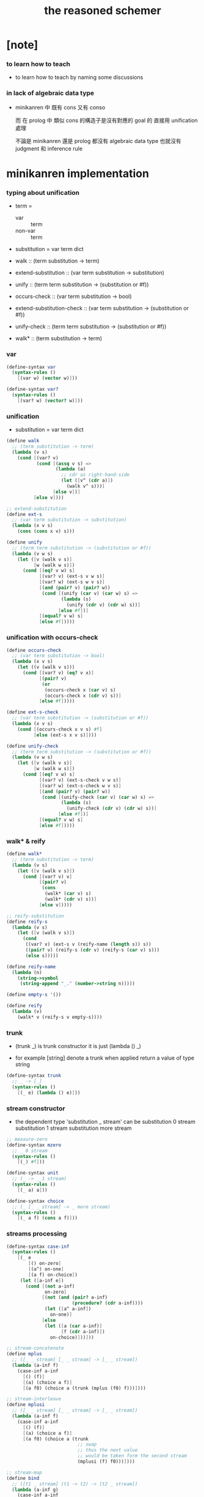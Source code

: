 #+title: the reasoned schemer

* [note]

*** to learn how to teach

    - to learn how to teach
      by naming some discussions

*** in lack of algebraic data type

    - minikanren 中 既有 cons 又有 conso

      而 在 prolog 中 類似 cons 的構造子是沒有對應的 goal 的
      直接用 unification 處理

      不論是 minikanren 還是 prolog
      都沒有 algebraic data type
      也就沒有 judgment 和 inference rule

* minikanren implementation

*** typing about unification

    - term =
      - var :: term
      - non-var :: term

    - substitution = var term dict

    - walk ::
         (term substitution -> term)
    - extend-substitution ::
         (var term substitution -> substitution)
    - unify ::
         (term term substitution -> (substitution or #f))

    - occurs-check ::
         (var term substitution -> bool)
    - extend-substitution-check ::
         (var term substitution -> (substitution or #f))
    - unify-check ::
         (term term substitution -> (substitution or #f))

    - walk* ::
         (term substitution -> term)

*** var

    #+begin_src scheme :tangle the-reasoned-schemer.scm
    (define-syntax var
      (syntax-rules ()
        [(var w) (vector w)]))

    (define-syntax var?
      (syntax-rules ()
        [(var? w) (vector? w)]))
    #+end_src

*** unification

    - substitution = var term dict

    #+begin_src scheme :tangle the-reasoned-schemer.scm
    (define walk
      ;; (term substitution -> term)
      (lambda (v s)
        (cond [(var? v)
               (cond [(assq v s) =>
                      (lambda (a)
                        ;; cdr as right-hand-side
                        (let ([v^ (cdr a)])
                          (walk v^ s)))]
                     [else v])]
              [else v])))

    ;; extend-substitution
    (define ext-s
      ;; (var term substitution -> substitution)
      (lambda (x v s)
        (cons (cons x v) s)))

    (define unify
      ;; (term term substitution -> (substitution or #f))
      (lambda (v w s)
        (let ([v (walk v s)]
              [w (walk w s)])
          (cond [(eq? v w) s]
                [(var? v) (ext-s v w s)]
                [(var? w) (ext-s w v s)]
                [(and (pair? v) (pair? w))
                 (cond [(unify (car v) (car w) s) =>
                        (lambda (s)
                          (unify (cdr v) (cdr w) s))]
                       [else #f])]
                [(equal? v w) s]
                [else #f]))))
    #+end_src

*** unification with occurs-check

    #+begin_src scheme :tangle the-reasoned-schemer.scm
    (define occurs-check
      ;; (var term substitution -> bool)
      (lambda (x v s)
        (let ((v (walk v s)))
          (cond [(var? v) (eq? v x)]
                [(pair? v)
                 (or
                  (occurs-check x (car v) s)
                  (occurs-check x (cdr v) s))]
                [else #f]))))

    (define ext-s-check
      ;; (var term substitution -> (substitution or #f))
      (lambda (x v s)
        (cond [(occurs-check x v s) #f]
              [else (ext-s x v s)])))

    (define unify-check
      ;; (term term substitution -> (substitution or #f))
      (lambda (v w s)
        (let ([v (walk v s)]
              [w (walk w s)])
          (cond [(eq? v w) s]
                [(var? v) (ext-s-check v w s)]
                [(var? w) (ext-s-check w v s)]
                [(and (pair? v) (pair? w))
                 (cond [(unify-check (car v) (car w) s) =>
                        (lambda (s)
                          (unify-check (cdr v) (cdr w) s))]
                       [else #f])]
                [(equal? v w) s]
                [else #f]))))
    #+end_src

*** walk* & reify

    #+begin_src scheme :tangle the-reasoned-schemer.scm
    (define walk*
      ;; (term substitution -> term)
      (lambda (v s)
        (let ([v (walk v s)])
          (cond [(var? v) v]
                [(pair? v)
                 (cons
                  (walk* (car v) s)
                  (walk* (cdr v) s))]
                [else v]))))

    ;; reify-substitution
    (define reify-s
      (lambda (v s)
        (let ([v (walk v s)])
          (cond
           ((var? v) (ext-s v (reify-name (length s)) s))
           ((pair? v) (reify-s (cdr v) (reify-s (car v) s)))
           (else s)))))

    (define reify-name
      (lambda (n)
        (string->symbol
         (string-append "_." (number->string n)))))

    (define empty-s '())

    (define reify
      (lambda (v)
        (walk* v (reify-s v empty-s))))
    #+end_src

*** trunk

    - (trunk _) is trunk constructor
      it is just (lambda () _)

    - for example
      [string] denote a trunk when applied
      return a value of type string

    #+begin_src scheme :tangle the-reasoned-schemer.scm
    (define-syntax trunk
      ;; _ -> [_]
      (syntax-rules ()
        [(_ e) (lambda () e)]))
    #+end_src

*** stream constructor

    - the dependent type 'substitution _ stream' can be
      substitution 0 stream
      substitution 1 stream
      substitution more stream

    #+begin_src scheme :tangle the-reasoned-schemer.scm
    ;; measure-zero
    (define-syntax mzero
      ;; _ 0 stream
      (syntax-rules ()
        [(_) #f]))

    (define-syntax unit
      ;; (_ -> _ 1 stream)
      (syntax-rules ()
        [(_ a) a]))

    (define-syntax choice
      ;; (_ [_ _ stream] -> _ more stream)
      (syntax-rules ()
        [(_ a f) (cons a f)]))
    #+end_src

*** streams processing

    #+begin_src scheme :tangle the-reasoned-schemer.scm
    (define-syntax case-inf
      (syntax-rules ()
        [(_ e
            [() on-zero]
            [(a^) on-one]
            [(a f) on-choice])
         (let ([a-inf e])
           (cond [(not a-inf)
                  on-zero]
                 [(not (and (pair? a-inf)
                            (procedure? (cdr a-inf))))
                  (let ([a^ a-inf])
                    on-one)]
                 [else
                  (let ([a (car a-inf)]
                        [f (cdr a-inf)])
                    on-choice)]))]))

    ;; stream-concatenate
    (define mplus
      ;; ([_ _ stream] [_ _ stream] -> [_ _ stream])
      (lambda (a-inf f)
        (case-inf a-inf
          [() (f)]
          [(a) (choice a f)]
          [(a f0) (choice a (trunk (mplus (f0) f)))])))

    ;; stream-interleave
    (define mplusi
      ;; ([_ _ stream] [_ _ stream] -> [_ _ stream])
      (lambda (a-inf f)
        (case-inf a-inf
          [() (f)]
          [(a) (choice a f)]
          [(a f0) (choice a (trunk
                              ;; swap
                              ;; thus the next value
                              ;; would be taken form the second stream
                              (mplusi (f) f0)))])))

    ;; stream-map
    (define bind
      ;; ([t1 _ stream] (t1 -> t2) -> [t2 _ stream])
      (lambda (a-inf g)
        (case-inf a-inf
          [() (mzero)]
          [(a) (g a)]
          [(a f) (mplus (g a) (trunk (bind (f) g)))])))

    (define bindi
      ;; ([t1 _ stream] (t1 -> t2) -> [t2 _ stream])
      (lambda (a-inf g)
        (case-inf a-inf
          [() (mzero)]
          [(a) (g a)]
          [(a f) (mplusi (g a) (trunk (bindi (f) g)))])))
    #+end_src

*** goal constructor

    - _ goal = (substitution -> substitution _ stream)

    #+begin_src scheme :tangle the-reasoned-schemer.scm
    (define fail
      ;; 0 goal
      ;; (substitution -> substitution 0 stream)
      (lambda (s) (mzero)))

    (define succeed
      ;; 1 goal
      ;; (substitution -> substitution 1 stream)
      (lambda (s) (unit s)))

    (define ==
      ;; (term term -> (0 or 1) goal)
      ;; (term term -> (substitution -> substitution (0 or 1) stream))
      (lambda (v w)
        (lambda (s)
          (cond [(unify v w s) => succeed]
                [else (fail s)]))))

    (define ==-check
      ;; (term term -> (0 or 1) goal)
      ;; (term term -> (substitution -> substitution (0 or 1) stream))
      (lambda (v w)
        (lambda (s)
          (cond [(unify-check v w s) => succeed]
                [else (fail s)]))))
    #+end_src

*** goal conjunction

    #+begin_src scheme :tangle the-reasoned-schemer.scm
    (define-syntax all
      (syntax-rules ()
        [(_) succeed]
        [(_ g) g]
        [(_ g^ g ...)
         (lambda (s)
           (bind (g^ s) (all g ...)))]))

    (define-syntax alli
      (syntax-rules ()
        [(_) succeed]
        [(_ g) g]
        [(_ g^ g ...)
         (lambda (s)
           (bindi (g^ s) (alli g ...)))]))

    (define-syntax fresh
      (syntax-rules ()
        [(_ (x ...)
            g ...)
         (lambda (s)
           (let ([x (var 'x)]
                 ...)
             ((all g ...) s)))]))
    #+end_src

*** goal disjunction

***** conde

      #+begin_src scheme :tangle the-reasoned-schemer.scm
      (define-syntax anye
        (syntax-rules ()
          [(_ g1 g2)
           ;; substitution -> substitution _ stream
           (lambda (s)
             (mplus (g1 s)
                    (trunk (g2 s))))]))

      (define-syntax conde
        (syntax-rules (else)
          [(_) fail]
          [(_ (else g0 g ...)) (all g0 g ...)]
          [(_ (g0 g ...) c ...)
           (anye (all g0 g ...) (conde c ...))]))
      #+end_src

***** condi

      #+begin_src scheme :tangle the-reasoned-schemer.scm
      (define-syntax anyi
        (syntax-rules ()
          [(_ g1 g2)
           ;; substitution -> substitution _ stream
           (lambda (s)
             (mplusi (g1 s)
                     (trunk (g2 s))))]))

      (define-syntax condi
        (syntax-rules (else)
          [(_) fail]
          [(_ (else g0 g ...)) (all g0 g ...)]
          [(_ (g0 g ...) c ...)
           (anyi (all g0 g ...) (condi c ...))]))
      #+end_src

***** conda

      #+begin_src scheme :tangle the-reasoned-schemer.scm
      (define-syntax ifa
        (syntax-rules ()
          [(_ g0 g1 g2)
           ;; substitution -> substitution _ stream
           (lambda (s)
             (let ([s-inf (g0 s)]
                   [g^ g1])
               (case-inf s-inf
                 [() (g2 s)]
                 [(s) (g^ s)]
                 [(s f) (bind s-inf g^)])))]))

      (define-syntax conda
        (syntax-rules (else)
          [(_) fail]
          [(_ (else g0 g ...)) (all g0 g ...)]
          [(_ (g0 g ...) c ...)
           (ifa g0 (all g ...) (conda c ...))]))
      #+end_src

***** condu

      #+begin_src scheme :tangle the-reasoned-schemer.scm
      (define-syntax ifu
        (syntax-rules ()
          [(_ g0 g1 g2)
           ;; substitution -> substitution _ stream
           (lambda (s)
             (let ([s-inf (g0 s)]
                   [g^ g1])
               (case-inf s-inf
                 [() (g2 s)]
                 [(s) (g^ s)]
                 [(s f) (g^ s)])))]))

      (define-syntax condu
        (syntax-rules (else)
          [(_) fail]
          [(_ (else g0 g ...)) (all g0 g ...)]
          [(_ (g0 g ...) c ...)
           (ifu g0 (all g ...) (condu c ...))]))
      #+end_src

*** run

    #+begin_src scheme :tangle the-reasoned-schemer.scm
    ;; run converts a stream of substitutions
    ;; to a list of values using map-inf

    (define map-inf
      (lambda (n p a-inf)
        (case-inf a-inf
          [() '()]
          [(a)
           (cons (p a) '())]
          [(a f)
           (cons (p a)
                 (cond [(not n) (map-inf n p (f))]
                       [(> n 1) (map-inf (- n 1) p (f))]
                       [else '()]))])))

    (define-syntax run
      (syntax-rules ()
        [(_ n^ (x) g ...)
         (let ((n n^) (x (var 'x)))
           (if (or (not n) (> n 0))
             (map-inf n
                      (lambda (s) (reify (walk* x s)))
                      ((all g ...) empty-s))
             '()))]))

    (define-syntax run*
      (syntax-rules ()
        [(_ (x) g ...)
         (run #f (x) g ...)]))
    #+end_src

*** misc

    #+begin_src scheme :tangle the-reasoned-schemer.scm
    (define-syntax lambda-limited
      (syntax-rules ()
        ((_ n formals g)
         (let ([x (var 'x)])
           (lambda formals
             (ll n x g))))))

    (define ll
      (lambda (n x g)
        ;; substitution -> substitution _ stream
        (lambda (s)
          (let ([v (walk x s)])
            (cond [(var? v) (g (ext-s x 1 s))]
                  [(< v n) (g (ext-s x (+ v 1) s))]
                  [else (fail s)])))))

    (define-syntax project
      (syntax-rules ()
        [(_ (x ...) g ...)
         ;; substitution -> substitution _ stream
         (lambda (s)
           (let ((x (walk* x s)) ...)
             ((all g ...) s)))]))
    #+end_src

* minikanren library

*** list processing

    #+begin_src scheme :tangle the-reasoned-schemer.scm
    (define conso
      (lambda (a d p)
        (== (cons a d) p)))

    (define caro
      (lambda (p a)
        (fresh (d)
          (== (cons a d) p))))

    (define cdro
      (lambda (p d)
        (fresh (a)
          (== (cons a d) p))))

    (define pairo
      (lambda (p)
        (fresh (a d)
          (== (cons a d) p))))

    (define nullo
      (lambda (x)
        (== x '())))

    (define listo
      (lambda (l)
        (conde
          [(nullo l)]
          [(fresh (d)
             (pairo l)
             (cdro l d)
             (listo d))])))

    (define appendo
      (lambda (l s out)
        (conde [(nullo l)
                (== out s)]
               [(fresh (a d rec)
                  (conso a d l)
                  (appendo d s rec)
                  (conso a rec out))])))

    (define unwarpo
      (lambda (x out)
        (conde
          [(== x out)]
          [(fresh (a)
             (pairo x)
             (caro x a)
             (unwarpo a out))])))
    #+end_src

* 1 playthings

*** [note]

    - the law of fresh
      if x is fresh
      then (v x) succeeds and associates x with v

    - the law of ==
      (== v w) is the same as (== w v)

    - the law of conde
      to get more values from conde
      pretend that the successful conde line has failed
      refreshing all variables that got an association from that line

*** run*

    #+begin_src scheme
    (run* (q)
      fail)

    (run* (x)
      succeed)

    (run* (q)
      (== 1 q))

    (run* (x)
      (let ([x1 1])
        (== x1 2)))
    #+end_src

*** reified variable

    - 也許是 Thoralf Albert Skolem 強調
      要給返回的不定元做系統地重命名
      以便閱讀

    #+begin_src scheme
    (run* (x)
      (let ((x #f))
        (fresh (x)
          (== #t x))))

    (run* (x)
      (let ((x #f))
        (== #f x)))

    (run* (x)
      (fresh (x)
        (== #t x)))

    (run* (x)
      (== #f x))

    (run* (x)
      (fresh (a d)
        (== x
            (cons a (cons d '())))))

    (run* (r)
      (fresh (x)
        (let ([y x])
          (fresh (x)
            (== (list y x y) r)))))

    (run* (r)
      (fresh (x)
        (fresh (y)
          (== (list y x y) r))))

    (run* (r)
      (fresh ()
        (fresh (y)
          (== (list y y) r))))
    #+end_src

*** 底層等詞

    - unification [==] 與 等詞 [eq?] 有別
      eq? 是用以實現 unification 的底層等詞

    #+begin_src scheme
    (run* (q)
      (fresh (x)
        (== (eq? x q) q)))

    (run* (q)
      (let ([x q])
        (fresh (q)
          (== (eq? x q) x))))

    (let ([q 1])
      (let ([x q])
        (eq? x q)))

    ;; 不定元都被 unify 到了相同的值
    ;; 等詞 eq? 還是要能夠區分它們
    (run* (q)
      (fresh (x)
        (== x #f)
        (== q #f)
        (== (eq? x q) q)))

    (run* (q)
      (fresh (z)
        (fresh (x)
          (== x z)
          (== q z)
          (== (eq? x q) q))))

    (run* (z)
      (fresh (q)
        (fresh (x)
          (== x z)
          (== q z)
          (== (eq? x q) q))))
    #+end_src

*** conde

    - e for every line

    - undo[refreshes][backtracing] happens here

    #+begin_src scheme
    (run* (x)
      (conde
       [(== 1 x) (== 1 x)]
       [(== 2 x) (== 3 x)]))

    (run* (x)
      (conde
        [(== 'kkk x) fail]
        [(== 'kk x) succeed]
        [(== 'k x) succeed]))

    (run* (x)
      (conde
        [(== 'kkk x) succeed]
        [(== 'kk x) succeed]
        [(== 'k x) succeed]))

    (run* (x)
      (conde
        [(== 'kkk x) succeed]
        [(== 'kk x) succeed]
        [(== 'k x) succeed]
        [succeed succeed]))

    ;; 這裏第一次體現出來了 backtracing
    (run* (r)
      (fresh (x y)
        (conde
          [(== 'kkk x) (== 'aaa y)]
          [(== 'kk x) (== 'aa y)] )
        (== (list x y) r)))

    (define teacupo
      (lambda (x)
        (conde
          ((== 'tea x))
          ((== 'cup x)))))

    (run* (x)
      (teacupo x))
    #+end_src

*** the scope of reification

    #+begin_src scheme
    (run* (r)
      (fresh (x y z)
        (conde
          [(== y x) (fresh (x)
                      (== z x))]
          [(fresh (x)
             (== y x)) (== z x)])
        (== (list y z) r)))

    (run* (r)
      (fresh (x y z)
        (conde
          [(== y x) (fresh (x)
                      (== z x))]
          [(fresh (x)
             (== y x)) (== z x)])
        (== 1 x)
        (== (list y z) r)))
    #+end_src

*** expression have value

    #+begin_src scheme
    (run* (q)
      (let ([a (== 1 q)]
            [b (== 2 q)])
        a))

    (run* (q)
      (let ([a (== 1 q)]
            [b (== 2 q)])
        b))

    (run* (q)
      (let ([a (== #t q)]
            [b (fresh (x)
                 (== x q)
                 (== #f x))]
            [c (conde
                 ((== #t q) succeed)
                 (else (== #f q)))])
        b))
    #+end_src

* 2 teaching old toys new tricks

*** define

    - 用 == 和 數據構造子 cons [任何可逆函數都可以]
      來定義新的關係 [== 是最基礎的關係]
      這就是組合方式之一

    - 另外的組合方式是
      1. 關係在 conde 內複合在 形成帶有分支結構新關係
         conde 內的的語義是 or
      2. 用 fresh 構造新的 scope 引入新的 變元
         fresh 內的語義是 and

    - x -
      後面會講到各種 function 如何被轉化爲 relation
      這裏首先考慮的就是 數據構造子 [cons]
      和 數據域提取子 [car cdr]

    #+begin_src scheme
    (define caro
      (lambda (p a)
        (fresh (d)
          (== (cons a d) p))))

    (run* (r)
      (fresh (x y)
        (caro (list r y) x)
        (== 1 x)))

    (define cdro
      (lambda (p d)
        (fresh (a)
          (== (cons a d) p))))

    (run* (r)
      (fresh (v)
        (cdro '(1 2 3) v)
        (caro v r)))

    (run* (x)
      (cdro '(1 2 3) (list x 3)))

    (run* (x)
      (fresh (a b)
        (== '(1 2) `(,a ,b))
        (== `(,a ,b) x)))
    (run* (l)
      (fresh (x)
        (cdro l '(1 2 3 4))
        (caro l x)
        (== 0 x)))

    (define conso
      (lambda (a d p)
        (== (cons a d) p)))

    (run* (l)
      (conso 1 2 l))
    (run* (x)
      (conso x '(1 2) '(0 1 2)))
    (run* (x)
      (conso x `(1 ,x 3) `(0 1 ,x 3)))
    (run* (l)
      (fresh (x)
        (== `(0 1 ,x 3) l)
        (conso x `(1 ,x 3) l)))
    (run* (l)
      (fresh (x)
        (conso x `(1 ,x 3) l)
        (== `(0 1 ,x 3) l)))

    ;; 函數式的謂詞本身也可轉化爲關係
    ;; 並且不用添加新的參數
    (define nullo
      (lambda (x)
        (== x '())))
    (run* (x)
      (nullo x))

    (define pairo
      (lambda (p)
        (fresh (a d)
          (conso a d p))))

    ;; 用 conso 可以定義 caro cdro 和 pairo
    #+end_src

* 3 seeing old friends in new ways

*** predicate to unifier

    - THE FIRST COMMANDMENT
      to transform a function whose value is a boolean
      into a function whose value is a goal
      replace cond with conde and unnest each question and answer
      unnest the answer #t (or #f) by replacing it with #s (or #u)

    #+begin_src scheme
    (define list?
      (lambda (l)
        (cond
         [(null? l) #t]
         [(pair? l) (list? (cdr l))]
         [else #f])))

    (define listo
      (lambda (l)
        (conde
          [(nullo l) succeed]
          [(pairo l) (fresh (d)
                       (cdro l d)
                       (listo d))]
          [else fail])))

    (run* (x)
      (listo (cons 1 2)))

    (run* (x)
      (conso 1 x (cons 1 2)))

    (run* (x)
      (listo (list 'a 'b x 'd)))

    ;; loop
    (run 6 (x)
      (listo `(1 2 3 . ,x)))
    #+end_src

*** lolo

    #+begin_src scheme
    (define lol?
      ;; list-of-lists?
      (lambda (l)
        (cond
         [(null? l) #t]
         [(list? (car l))
          (lol? (cdr l))]
         [else #f])))

    (define lolo
      (lambda (l)
        (conde
          [(nullo l)]
          [(fresh (a)
             (caro l a)
             (listo a))
           (fresh (d)
             (cdro l d)
             (lolo d))])))

    (define lolo
      (lambda (l)
        (conde
          [(nullo l)]
          [(fresh (a)
            (caro l a)
            (listo a))]
          [(fresh (d)
            (cdro l d)
            (lolo d))])))

    (define lolo
      (lambda (l)
        (conde
          [(nullo l)]
          [(fresh (a d)
            (caro l a)
            (listo a)
            (cdro l d)
            (lolo d))])))

    (run 10 (l)
      (lolo l))

    (run 1 (q)
      (fresh (x y)
        (lolo `((1 2) (,x 3) (4 ,y)))
        (== 'ok q)))

    (run 10 (x)
      (lolo `((1) . ,x)))
    #+end_src

*** loto

    #+begin_src scheme
    (define twinso
      (lambda (s)
        (fresh (x y)
          (conso x y s)
          (conso x '() y))))

    (define twinso
      (lambda (s)
        (fresh (x)
          (== (list x x) s))))

    (run* (q)
      (twinso '(1 1))
      (== #t q))

    (run* (q)
      (twinso `(1 ,q)))

    (define loto
      ;; list-of-twins
      (lambda (l)
        (conde
         [(nullo l)]
         [(fresh (a)
            (caro l a)
            (twinso a))
          (fresh (d)
            (cdro l d)
            (loto d))])))

    (define loto
      ;; list-of-twins
      (lambda (l)
        (conde
          [(nullo l)]
          [(fresh (a d)
            (caro l a)
            (twinso a)
            (cdro l d)
            (loto d))])))

    (run 10 (z)
      (loto `((1 1) . ,z)))
    #+end_src

*** listofo

    #+begin_src scheme
    (define listofo
      (lambda (predo l)
        ;; pred denote predicate
        (conde
          [(nullo l)]
          [(fresh (a d)
             (caro l a)
             (predo a)
             (cdro l d)
             (listofo predo d))])))

    (run 10 (out)
      (fresh (w x y z)
        (== `((1 1) (2 ,w) (,x ,y) . ,z) out)
        (listofo twinso out)))

    (run 1 (out)
      (fresh (w x y z)
        (== z out)
        (listofo nullo out)))

    (define loto
      (lambda (l)
        (listofo twinso l)))

    (run 10 (z)
      (loto `((1 1) . ,z)))
    #+end_src

*** membero

    #+begin_src scheme
    (define member?
      (lambda (x l)
        (cond
         [(null? l) #f]
         [(eq-car? l x) #t]
         [else (member? x (cdr l))])))

    (define eq-car?
      (lambda (l x)
        (eq? (car l) x)))

    ;; note that
    ;; Whenever a conde line is guaranteed to fail
    ;; it is unnecessary
    ;; 不必用謂詞檢查 以保證參數在函數的定義域內
    ;; 因爲施行計算的不是函數 而是關係
    (define membero
      (lambda (x l)
        (conde
          [(caro l x)]
          [(fresh (d)
             (cdro l d)
             (membero x d))])))

    (run 10 (l)
      (membero 1 (cons l 1)))

    (run 10 (l)
      (membero 1 (cons 1 l)))

    (run 10 (l)
      (membero 1 (list l 1)))

    (run 10 (l)
      (membero 1 (list 1 l)))

    (run* (x)
      (membero 2 (list 1 x 3)))

    (run* (x)
      (membero 2 (list 1 2 x 3)))

    (run* (x)
      (membero 2 (list 1 x 2 3)))

    (run* (out)
      (fresh (x y)
        (membero 2 (list 1 x 3 y))
        (== (list x y) out)))

    (run* (x)
      (membero x (list 1 2 3)))

    (run 10 (l)
      (membero 'k l))
    #+end_src

*** pmembero

    - 這個變體在於 控制解的形狀
      縮小了解集

    #+begin_src scheme
    (define pmembero
      ;; p denotes proper-list
      (lambda (x l)
        (conde
          [(caro l x) (cdro l '())]
          [(fresh (d)
             (cdro l d)
             (pmembero x d))])))

    (run 10 (l)
      (pmembero 'k l))

    ;; mistake
    (run* (out)
      (pmembero 1 '(a b 1 c d 1))
      (== #f out))

    (run* (out)
      (membero 1 '(a b 1 c d 1))
      (== #f out))

    (define pmembero
      (lambda (x l)
        (conde
          [(caro l x) (cdro l '())]
          [(caro l x)]
          [(fresh (d)
             (cdro l d)
             (pmembero x d))])))

    ;; mistake
    (run* (out)
      (pmembero 1 '(a b 1 c d 1))
      (== #f out))

    (define pmembero
      (lambda (x l)
        (conde
          [(caro l x) (cdro l '())]
          [(caro l x)
           (fresh (a d)
             (cdro l (cons a d)))]
          [(fresh (d)
             (cdro l d)
             (pmembero x d))])))

    (run* (out)
      (pmembero 1 '(a b 1 c d 1))
      (== #f out))

    (run 10 (l)
      (pmembero 'k l))

    (define pmembero
      (lambda (x l)
        (conde
          [(caro l x)
           (fresh (a d)
             (cdro l (cons a d)))]
          [(caro l x) (cdro l '())]
          [(fresh (d)
             (cdro l d)
             (pmembero x d))])))

    (run 10 (l)
      (pmembero 'k l))

    (define pmembero
      (lambda (x l)
        (fresh () (membero x l)
              (listo l))))

    (run 10 (l)
      (pmembero 'k l))

    (run* (out)
      (membero 1 '(a b 1 c d 1))
      (== #f out))
    #+end_src

*** memberrevo

    - 注意回溯的順序

    #+begin_src scheme
    (define memberrevo
      ;; rev denotes reverse
      (lambda (x l)
        (conde
          [(fresh (d)
             (cdro l d)
             (memberrevo x d))]
          [(caro l x)])))

    (run* (x)
      (memberrevo x '(1 2 3 4 5)))

    ;; 嵌套在 oro 裏順序當然也被保持
    (run 3 (k)
         (conde
           [(== k 1)]
           [(conde
              [(== k 2)])]
           [(== k 3)]))

    (define list-reverse
      (lambda (l)
        (run* (y)
          (memberrevo y l))))

    (list-reverse '(1 2 3))
    #+end_src

* 4 members only

*** function to unifier

    - THE SECOND COMMANDMENT
      to transform a function whose value is not a boolean into
      a function whose value is a goal
      add an extra argument to hold its value
      replace cond with conde
      and unnest each question and answer

    - 注意
      在一次 unification 中
      memo 的 out 只可能有一種結果

    #+begin_src scheme
    (define memo
      (lambda (x l out)
        (conde
          [(caro l x) (== l out)]
          [(fresh (d)
            (cdro l d)
            (memo x d out))])))

    (run 1 (out)
      (memo 1 '(0 0 1 2 3) out))

    (run* (r)
      (memo r
             '(0 0 1 2 3)
             '(1 2 3)))

    (run* (r)
      (memo 1 '(1 2 3) '(1 2 3))
      (== #f r))

    (run* (r)
      (memo 1 '(1 2 3) '(1 2))
      (== #f r))

    (run* (r)
      (memo 1 '(1 2 3) '(1 2))
      (== #f r))

    (run* (x)
      (memo 1 `(1 2) `(7 ,x)))

    (run* (out)
      (fresh (x)
        (memo 1 `(0 0 ,x 0 1 2) out)))

    (run 10 (z)
      (fresh (u)
        (memo 'k `(0 0 k 0 k 2 . ,z) u)))
    #+end_src

*** rembero

    #+begin_src scheme
    (define rembero
      (lambda (x l out)
        (conde
          [(nullo l)
           (== '() out)]
          [(conso x out l)]
          [(fresh (res a d)
            (conso a d l)
            (rembero x d res)
            (conso a res out))])))

    (run* (out)
      (rembero 1 '(1 2 3) out))

    (run* (out)
      (fresh (y)
        (rembero 0 `(1 2 ,y 3 0 4) out)))

    (run* (out)
      (fresh (y z)
        (rembero y `(a b ,y d ,z e) out)))

    (run* (r)
      (fresh (y z)
        (rembero y `(,y d ,z e) `(,y d e))
        (== `(,y ,z) r)))

    (run 13 (w)
      (fresh (y z out)
        (rembero y `(a b ,y d ,z . ,w) out)))

    (run 13 (r)
      (fresh (w y z out)
        (rembero y `(a b ,y d ,z . ,w) out)
        (== (list w y z out) r)))

    ;; 以爲不移除任何東西是允許的
    ;; 而且 在轉向下個 oro 分支的時候
    ;; 之前 unification 都被忘記了
    ;; 所以處理語義的時候要小心
    (define surpriseo
      (lambda (s)
        (rembero s '(a b c) '(a b c))))

    ;; 下面的語義是正常的
    (run* (r)
      (== 'd r)
      (surpriseo r))

    ;; 而下面的三個例子中 語義可能就是有偏差的了
    (run* (r)
      (surpriseo r))
    (run* (r)
      (== 'b r)
      (surpriseo r))
    (run* (r)
      (surpriseo r)
      (== 'b r))

    ;; 下面可以讓 移除 的語義更加嚴格
    ;; 不接受沒有移除任何元素的情況
    ;; 這種東西在 一般的函數式編程中是表達不出來的
    (define rembero
      (lambda (x l out)
        (conde
          ;; without the following
          ;; it can not succeed by remove nothing
          ;; (fresh ()
          ;;   (nullo l)
          ;;   (== '() out))
          [(conso x out l)]
          [(fresh (res a d)
            (conso a d l)
            (rembero x d res)
            (conso a res out))])))
    #+end_src

* 5 double your fun

*** appendo

    - order of fresh ()
      make recursive call as late as possible
      thus recursive call is not on fresh variables

    #+begin_src scheme
    (define appendo
      (lambda (l s out)
        (conde
          [(nullo l)
           (== out s)]
          [(fresh (a d rec)
            (conso a d l)
            (appendo d s rec)
            (conso a rec out))])))

    (run* (out)
      (appendo `(1 2 3) `(a b c) out))

    (run 10 (x)
      (fresh (y)
        (appendo `(a b c . ,y) `(d e) x)))

    (run 10 (x)
      (fresh (y)
        (appendo `(a b c . ,y) `(d e . ,y) x)))

    (run 10 (x)
      (fresh (y)
        (appendo `(a b c) `(d e . ,y) x)))

    ;; can't run 12
    ;; because on the 12th times
    ;; where you pretend that the first branch does not unify
    ;; l & s are fresh
    ;; thus d s rec are all fresh in the recursive call
    (run 11 (x)
      (fresh (y)
        (appendo x y `(1 2 3 4 5 6 7 8 9 10))))

    (run 11 (y)
      (fresh (x)
        (appendo x y `(1 2 3 4 5 6 7 8 9 10))))

    (run 11 (out)
      (fresh (x y)
        (appendo x y `(1 2 3 4 5 6 7 8 9 10))
        (== `(,x ,y) out)))

    (define appendo
      (lambda (l s out)
        (conde
          [(nullo l)
           (== out s)]
          [(fresh (a d rec)
             (conso a d l)
             (conso a rec out)
             (appendo d s rec))])))

    ;; can run 12
    (run 12 (x)
      (fresh (y)
        (appendo x y `(1 2 3 4 5 6 7 8 9 10))))

    (run 12 (y)
      (fresh (x)
        (appendo x y `(1 2 3 4 5 6 7 8 9 10))))

    (run 12 (out)
      (fresh (x y)
        (appendo x y `(1 2 3 4 5 6 7 8 9 10))
        (== `(,x ,y) out)))


    (run 3 (x)
      (fresh (y z)
        (appendo x y z)))

    (run 3 (y)
      (fresh (x z)
        (appendo x y z)))

    (run 3 (z)
      (fresh (x y)
        (appendo x y z)))

    (run 3 (out)
      (fresh (x y z)
        (appendo x y z)
        (== `(,x ,y ,z) out)))

    (define swappendo
      (lambda (l s out)
        (conde
          [(fresh (a d rec)
            (conso a d l)
            (conso a rec out)
            ;; on recursive unification
            ;; all variables are fresh
            (swappendo d s rec))]
          [(and (nullo l)
               (== out s))])))

    ;; forever
    ;; (run 1 (z)
    ;;   (fresh (x y)
    ;;     (swappendo x y z)))
    #+end_src

*** [note] 思想模型

    - 在對例子的觀察中
      獨立建立起自己的思想模型
      來理解語言的語義

*** unwarp

    - order of oro

    #+begin_src scheme
    (define unwarpo
      (lambda (x out)
        (conde
          [(fresh (a)
            (pairo x)
            (caro x a)
            (unwarpo a out))]
          [(== x out)])))

    (run* (x)
      (unwarpo '((((((1)))))) x))

    ;; loop
    ;; (run 1 (x)
    ;;   (unwarpo x 1))
    ;; for recursive call on 'a' 'out'
    ;; but after
    ;;   (pairo x)
    ;;   (caro x a)
    ;; 'a' 'out' are still fresh variables

    (define unwarpo
      (lambda (x out)
        (conde
          [(== x out)]
          [(fresh (a)
            (pairo x)
            (caro x a)
            (unwarpo a out))])))

    (run* (x)
      (unwarpo '((((((1)))))) x))

    (run 3 (x)
      (unwarpo x 1))

    (run 3 (x)
      (unwarpo `((,x)) 1))
    #+end_src

*** flatteno

    - 注意解的列表如何循環

    #+begin_src scheme
    (define flatten
      (lambda (s)
        (cond [(null? s) '()]
              [(pair? s)
               (append (flatten (car s))
                       (flatten (cdr s)))]
              [else (cons s '())])))

    (flatten '((1 (2)) 3))
    (flatten '(1))
    (flatten '(1 . ()))
    (flatten '(1 . 2))
    (flatten '1)

    (define flatteno
      (lambda (s out)
        (conde
          [(nullo s) (== '() out)]
          [(fresh (a d res-a res-d)
             (conso a d s)
             (flatteno a res-a)
             (flatteno d res-d)
             (appendo res-a res-d out))]
          [(conso s '() out)])))

    (run* (out)
      (flatteno '((1 (2)) 3) out))

    (run* (out)
      (flatteno '((1 2) 3) out))

    (run* (out)
      (flatteno '(1) out))

    ;; loop
    ;; (run 3 (x)
    ;;   (flatteno x '(1)))


    (define flattenrevo
      (lambda (s out)
        (conde
          [(nullo s) (== '() out)]
          [(conso s '() out)]
          [(fresh (a d res-a res-d)
             (conso a d s)
             (flattenrevo a res-a)
             (flattenrevo d res-d)
             (appendo res-a res-d out))])))

    (run 2 (x)
      (flattenrevo x '(1)))

    (run 3 (x)
      (flattenrevo x '(1)))

    (run 10 (x)
      (flattenrevo x '(1)))

    (equal?
     (run* (out)
       (flattenrevo '((1 2) 3) out))
     (reverse
      (run* (out)
        (flatteno '((1 2) 3) out))))


    (define flattenrevo
      (lambda (s out)
        (conde
          [(conso s '() out)]
          [(nullo s) (== '() out)]
          [(fresh (a d res-a res-d)
             (conso a d s)
             (flattenrevo a res-a)
             (flattenrevo d res-d)
             (appendo res-a res-d out))])))

    ;; can not run 3
    (run 2 (x)
      (flattenrevo x '(1)))

    (equal?
     (run* (out)
       (flattenrevo '((1 2) 3) out))
     (reverse
      (run* (out)
        (flatteno '((1 2) 3) out))))
    #+end_src

* 6 the fun never ends

*** 思想模型

    - 還是用 or-list and-list
      還有 or-cursor and-cursor
      還有 undo-info
      來考慮
      [儘管這是 prolog VM 的實現方式]

    - the law of condi
      condi behaves like conde
      except that its values are interleaved

    #+begin_src scheme
    (define anyo
      (lambda (g)
        (conde
          [g]
          [(anyo g)])))

    (run 3 (x)
      (anyo succeed))

    ;; loop
    ;; (run 1 (x)
    ;;   (anyo fail))

    (define nevero (anyo fail))
    (define alwayso (anyo succeed))

    ;; loop
    ;; (run 1 (q)
    ;;   nevero
    ;;   (== q #t))

    (run 1 (q)
      fail
      nevero)

    (run 1 (q)
      succeed
      (== q #t))

    (run 1 (q)
      alwayso
      (== q #t))

    (run 3 (q)
      succeed
      (== q #t))

    ;; different from succeed
    ;; alwayso can succeed any number of times
    (run 3 (q)
      alwayso
      (== q #t))

    (define salo
      ;; succeeds at least onec
      (lambda (g)
        (conde
          [succeed]
          [g])))

    (run 3 (g)
      (salo alwayso)
      (== #t g))

    (run 1 (g)
      (salo nevero)
      (== #t g))

    ;; loop
    ;; (run 2 (g)
    ;;   (salo nevero)
    ;;   (== #t g))

    ;; loop
    ;; (run 1 (g)
    ;;   (salo nevero)
    ;;   fail
    ;;   (== #t g))

    ;; loop
    ;; (run 1 (g)
    ;;   alwayso
    ;;   fail
    ;;   (== #t g))

    ;; loop
    ;; (run 1 (g)
    ;;      (conde [(== #f g) alwayso]
    ;;             [(== #t g)])
    ;;      (== #t g))

    ;; no loop
    ;; because after the first failure
    ;; instead of staying on the first line
    ;; we try the second condi line
    (run 1 (g)
      (condi [(== #f g) alwayso]
             [(== #t g)])
      (== #t g))

    ;; it has no value
    ;; since the second condi line is out of values
    ;; (run 2 (g)
    ;;   (condi [(== #f g) alwayso]
    ;;          [(== #t g)])
    ;;   (== #t g))

    (run 5 (g)
      (condi [(== #f g) alwayso]
             [(anyo (== #t g))])
      (== #t g))

    (define teacupo
      (lambda (x)
        (conde
          [(== 'tea x)]
          [(== 'cup x)])))

    (run 5 (r)
      (condi [(teacupo r)]
             [(== #t r)]))

    (run 5 (r)
      (conde [(teacupo r)]
             [(== #t r)]))


    (run 5 (q)
      (condi
        [(== #f q) alwayso]
        [(== #t q) alwayso])
      (== #t q))

    ;; loop
    ;; (run 5 (q)
    ;;   (conde
    ;;     [(== #f q) alwayso]
    ;;     [(== #t q) alwayso])
    ;;   (== #t q))


    (run 4 (q)
      (condi
        [(== 0 q) alwayso]
        [(== 1 q) alwayso]))

    (run 4 (q)
      (conde
        [(== 0 q) alwayso]
        [(== 1 q) alwayso]))


    ;; loop
    ;; (run 4 (q)
    ;;   (condi
    ;;     [alwayso]
    ;;     [nevero]))

    (run 4 (q)
      (conde
        [alwayso]
        [nevero]))

    ;; loop
    ;; (run 1 (q)
    ;;   (all (conde
    ;;          [(== #f q)]
    ;;          [(== #t q)])
    ;;        alwayso)
    ;;   (== #t q))

    (run 1 (q)
      (alli (conde
              [(== #f q)]
              [(== #t q)])
            alwayso)
      (== #t q))

    (run 5 (q)
      (alli (conde
              [(== #f q)]
              [(== #t q)])
            alwayso)
      (== #t q))

    (run 5 (q)
      (alli (conde
              [(== #t q)]
              [(== #f q)])
            alwayso)
      (== #t q))


    (run 5 (q)
      (all (conde
             [succeed]
             [nevero])
           alwayso)
      (== #t q))

    ;; loop
    ;; (run 5 (q)
    ;;   (alli (conde
    ;;          [succeed]
    ;;          [nevero])
    ;;        alwayso)
    ;;   (== #t q))
    #+end_src

* 7 a bit too much

*** bit

    #+begin_src scheme
    (define bit-xoro
      (lambda (x y r)
        (conde
          [(== 0 x) (== 0 y) (== 0 r)]
          [(== 1 x) (== 0 y) (== 1 r)]
          [(== 0 x) (== 1 y) (== 1 r)]
          [(== 1 x) (== 1 y) (== 0 r)])))

    (run* (s)
      (fresh (x y)
        (bit-xoro x y 0)
        (== (list x y) s)))

    (run* (s)
      (fresh (x y)
        (bit-xoro x y 1)
        (== (list x y) s)))

    (run* (s)
      (fresh (x y r)
        (bit-xoro x y r)
        (== (list x y r) s)))

    (define bit-ando
      (lambda (x y r)
        (conde
          [(== 0 x) (== 0 y) (== 0 r)]
          [(== 1 x) (== 0 y) (== 0 r)]
          [(== 0 x) (== 1 y) (== 0 r)]
          [(== 1 x) (== 1 y) (== 1 r)])))

    (run* (s)
      (fresh (x y)
        (bit-ando x y 1)
        (== (list x y) s)))

    (define half-addero
      (lambda (x y r c)
        (all
         (bit-xoro x y r)
         (bit-ando x y c))))
    #+end_src

*** number

    #+begin_src scheme
    (define build-num
      (lambda (n)
        (cond
         [(zero? n) '()]
         [(and (not (zero? n)) (even? n))
          (cons 0
                (build-num (/ n 2)))]
         [(odd? n)
          (cons 1
                (build-num (/ (- n 1) 2)))])))

    (build-num 6)

    (define poso
      (lambda (n)
        (fresh (a d)
          (== (cons a d) n))))

    (run* (r)
      (poso r))
    #+end_src

* >< 8 just a bit more

* 9 under the hood

*** [note] unification

    - 變元之間的融合關係有向圖
      首先想到的有兩種實現方式
      1. 以點爲實現實體
         每個點中儲存它於其他點的關係
         - 再限制每個點內只能保存一個點
           再對圖加以等價變形
           就得到 prolog 的實現方式
      2. 以邊爲實現實體
         每個邊中保存與他相關的點的關係

    - 後者實現起來簡單
      設想要給三維拓撲圖形編碼
      那麼可能以最高維的幾何體作爲實現實體
      實現起來最簡單

*** circular

    - minikanren 加上 check 之後
      ==-check 就不接受 循環的 term 了
      這樣 walk* 的時候就不會有無線循環

    - 而 prolog 總是接受有循環的 term
      但是在 walk* 的時候
      發現循環的 term 並處理他們
      也就是有個 walk*-check

    - 目的都是爲了避免運行時的無線循環

    #+begin_src scheme
    (run 1 (x)
      (fresh (y z)
        (== y z)
        (== z x)
        (== x y)))

    ;; loop
    ;; (run 1 (x)
    ;;   (fresh (y z)
    ;;     (== (cons x y) z)
    ;;     (== (cons z x) y)
    ;;     (== (cons y z) x)))

    (run 1 (x)
      (fresh (y)
        (== y x)
        (== x y)))

    ;; loop
    ;; (run 1 (x)
    ;;   (fresh (y)
    ;;     (== x (list y))
    ;;     (== y (list x))))

    ;; loop
    ;; (run 1 (x)
    ;;   (== (list x) x))

    (run 1 (q)
      (fresh (x)
        (== (list x) x)
        (== #t q)))

    (run 1 (q)
      (fresh (x y)
        (== (list x) y)
        (== (list y) x)
        (== #t q)))

    (run 1 (x)
      (==-check (list x) x))

    (run 1 (x)
      (==-check x (list x)))
    #+end_src

*** [note] 表達方式

    - 當你把觀察後的理解成果 表達地特別機械化時
      你大概就知道如何實現這些想法了

* >< 10 thin ice

*** conda

    - 'a' denotes a single line

    - The Law of conda
      If the question of a conda line succeeds
      pretend that the remaining conda lines
      have been not there

      - like the cut of prolog

    - only if the question of a conda line fails
      do we consider the remaining conda lines

    - THE THIRD COMMANDMENT
      If prior to determining the question of a conda line
      a variable is fresh
      it must remain fresh in the question of that line

    #+begin_src scheme
    (run* (x)
      (conda
       [(== 'olive x)]
       [(== 'oil x)]))

    (define not-pastao
      (lambda (x)
        (conda
         [(== 'pasta x) fail]
         [else succeed])))

    (run* (x)
      (conda
       [(not-pastao x) fail]
       [else (== 'spaghetti x)]))

    (run* (x)
      (== 'spaghetti x)
      (conda
       [(not-pastao x ) fail]
       [else (== 'spaghetti x)]))
    #+end_src

